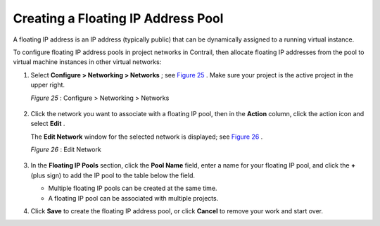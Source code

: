 .. This work is licensed under the Creative Commons Attribution 4.0 International License.
   To view a copy of this license, visit http://creativecommons.org/licenses/by/4.0/ or send a letter to Creative Commons, PO Box 1866, Mountain View, CA 94042, USA.

===================================
Creating a Floating IP Address Pool
===================================

A floating IP address is an IP address (typically public) that can be dynamically assigned to a running virtual instance.

To configure floating IP address pools in project networks in Contrail, then allocate floating IP addresses from the pool to virtual machine instances in other virtual networks:


#. Select **Configure > Networking > Networks** ; see `Figure 25`_ . Make sure your project is the active project in the upper right.

   .. _Figure 25: 

   *Figure 25* : Configure > Networking > Networks

   .. figure:: s018527.png



#. Click the network you want to associate with a floating IP pool, then in the **Action** column, click the action icon and select **Edit** .

   The **Edit Network** window for the selected network is displayed; see `Figure 26`_ .

   .. _Figure 26: 

   *Figure 26* : Edit Network

   .. figure:: s018528.png



#. In the **Floating IP Pools** section, click the **Pool Name** field, enter a name for your floating IP pool, and click the **+** (plus sign) to add the IP pool to the table below the field.

   - Multiple floating IP pools can be created at the same time.


   - A floating IP pool can be associated with multiple projects.




#. Click **Save** to create the floating IP address pool, or click **Cancel** to remove your work and start over.


